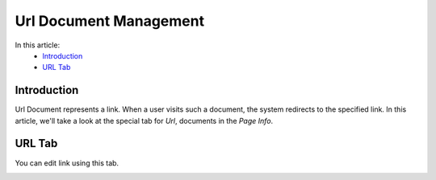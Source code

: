 Url Document Management
=======================

In this article:
    - `Introduction`_
    - `URL Tab`_

------------
Introduction
------------

Url Document represents a link. When a user visits such a document, the system redirects to the specified link.
In this article, we'll take a look at the special tab for *Url*, documents in the *Page Info*.

-------
URL Tab
-------

You can edit link using this tab.

.. image:: _static/page-info-url.png
